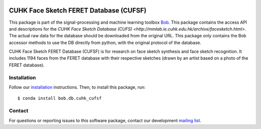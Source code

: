 .. vim: set fileencoding=utf-8 :
.. Tiago de Freitas Pereira <tiago.pereira@idiap.ch>
.. Thu Apr 16 16:39:01 CEST 2015



.. image:: http://img.shields.io/badge/docs-stable-yellow.png
   :target: https://www.idiap.ch/software/bob/docs/bob/bob.db.cuhk_cufsf/stable/index.html
.. image:: http://img.shields.io/badge/docs-latest-orange.png
   :target: http://beatubulatest.lab.idiap.ch/private/docs/bob/bob.db.cuhk_cufsf/master/index.html
.. image:: https://gitlab.idiap.ch/bob/bob.db.cuhk_cufs/badges/master/build.svg
   :target: https://gitlab.idiap.ch/bob/bob.db.cuhk_cufsf/commits/master
.. image:: https://img.shields.io/badge/gitlab-project-0000c0.svg
   :target: https://gitlab.idiap.ch/bob/bob.db.cuhk_cufsf
.. image:: http://img.shields.io/pypi/v/bob.db.cuhk_cufsf.png
   :target: https://pypi.python.org/pypi/bob.db.cuhk_cufsf
.. image:: https://img.shields.io/badge/original-data--files-a000a0.png
   :target: http://mmlab.ie.cuhk.edu.hk/archive/facesketch.html


=======================================================
CUHK Face Sketch FERET Database (CUFSF)
=======================================================

This package is part of the signal-processing and machine learning toolbox
Bob_.
This package contains the access API and descriptions for the `CUHK Face Sketch Database (CUFS) <http://mmlab.ie.cuhk.edu.hk/archive/facesketch.html>`.
The actual raw data for the database should be downloaded from the original URL.
This package only contains the Bob accessor methods to use the DB directly from python, with the original protocol of the database.

CUHK Face Sketch FERET Database (CUFSF) is for research on face sketch synthesis and face sketch recognition.
It includes 1194 faces from the FERET database with their respective sketches (drawn by an artist based on a photo of the FERET database).


Installation
------------

Follow our `installation`_ instructions. Then, to install this package, run::
   
   $ conda install bob.db.cuhk_cufsf


Contact
-------

For questions or reporting issues to this software package, contact our
development `mailing list`_.


.. Place your references here:
.. _bob: https://www.idiap.ch/software/bob
.. _installation: https://gitlab.idiap.ch/bob/bob/wikis/Installation
.. _mailing list: https://groups.google.com/forum/?fromgroups#!forum/bob-devel
